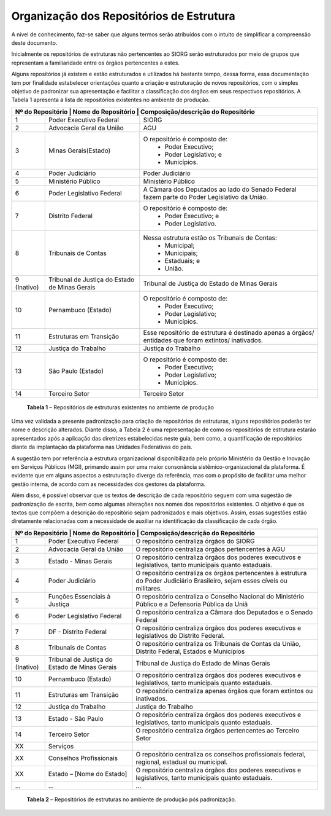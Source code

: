Organização dos Repositórios de Estrutura
=========================================

A nível de conhecimento, faz-se saber que alguns termos serão atribuídos com o intuito de simplificar a compreensão deste documento.

Inicialmente os repositórios de estruturas não pertencentes ao SIORG serão estruturados por meio de grupos que representam a familiaridade entre os órgãos pertencentes a estes.

Alguns repositórios já existem e estão estruturados e utilizados há bastante tempo, dessa forma, essa documentação tem por finalidade estabelecer orientações 
quanto a criação e estruturação de novos repositórios, com o simples objetivo de padronizar sua apresentação e facilitar a classificação dos órgãos em seus 
respectivos repositórios. A Tabela 1 apresenta a lista de repositórios existentes no ambiente de produção.

+-------------------------------------------------------------------------------------------------------------------------------------------------------------------------+
| Nº do Repositório | Nome do Repositório                          | Composição/descrição do Repositório                                                                  |
+===================+==============================================+======================================================================================================+
|  1                | Poder Executivo Federal                      | SIORG                                                                                                |
+-------------------+----------------------------------------------+------------------------------------------------------------------------------------------------------+
|  2                | Advocacia Geral da União                     | AGU                                                                                                  |
+-------------------+----------------------------------------------+------------------------------------------------------------------------------------------------------+
|  3                | Minas Gerais(Estado)                         |  O repositório é composto de:                                                                        |
|                   |                                              |   - Poder Executivo;                                                                                 |
|                   |                                              |   - Poder Legislativo; e                                                                             |
|                   |                                              |   - Municípios.                                                                                      |
+-------------------+----------------------------------------------+------------------------------------------------------------------------------------------------------+
|  4                | Poder Judiciário                             | Poder Judiciário                                                                                     |
+-------------------+----------------------------------------------+------------------------------------------------------------------------------------------------------+
|  5                | Ministério Público                           | Ministério Público                                                                                   |
+-------------------+----------------------------------------------+------------------------------------------------------------------------------------------------------+
|  6                | Poder Legislativo Federal                    | A Câmara dos Deputados ao lado do Senado Federal fazem parte do Poder Legislativo da União.          |
+-------------------+----------------------------------------------+------------------------------------------------------------------------------------------------------+
|  7                | Distrito Federal                             | O repositório é composto de:                                                                         |
|                   |                                              |  - Poder Executivo; e                                                                                |
|                   |                                              |  - Poder Legislativo.                                                                                |
+-------------------+----------------------------------------------+------------------------------------------------------------------------------------------------------+
|  8                | Tribunais de Contas                          | Nessa estrutura estão os Tribunais de Contas:                                                        |
|                   |                                              |  - Municipal;                                                                                        |
|                   |                                              |  - Municipais;                                                                                       |
|                   |                                              |  - Estaduais; e                                                                                      |
|                   |                                              |  - União.                                                                                            |
+-------------------+----------------------------------------------+------------------------------------------------------------------------------------------------------+  
|  9 (Inativo)      | Tribunal de Justiça do Estado de Minas Gerais| Tribunal de Justiça do Estado de Minas Gerais                                                        |
+-------------------+----------------------------------------------+------------------------------------------------------------------------------------------------------+
|  10               | Pernambuco (Estado)                          | O repositório é composto de:                                                                         |
|                   |                                              |  - Poder Executivo;                                                                                  |
|                   |                                              |  - Poder Legislativo;                                                                                |
|                   |                                              |  - Municípios.                                                                                       |
+-------------------+----------------------------------------------+------------------------------------------------------------------------------------------------------+
|  11               | Estruturas em Transição                      | Esse repositório de estrutura é destinado apenas a órgãos/ entidades que foram extintos/ inativados. |
+-------------------+----------------------------------------------+------------------------------------------------------------------------------------------------------+
|  12               | Justiça do Trabalho                          | Justiça do Trabalho                                                                                  |
+-------------------+----------------------------------------------+------------------------------------------------------------------------------------------------------+
|  13               | São Paulo (Estado)                           | O repositório é composto de:                                                                         |
|                   |                                              |  - Poder Executivo;                                                                                  |
|                   |                                              |  - Poder Legislativo;                                                                                |
|                   |                                              |  - Municípios.                                                                                       |
+-------------------+----------------------------------------------+------------------------------------------------------------------------------------------------------+ 
|  14               | Terceiro Setor                               | Terceiro Setor                                                                                       |
+-------------------+----------------------------------------------+------------------------------------------------------------------------------------------------------+
  **Tabela 1** – Repositórios de estruturas existentes no ambiente de produção

Uma vez validada a presente padronização para criação de repositórios de estruturas, alguns repositórios poderão ter nome e descrição alterados. Diante disso, 
a Tabela 2 é uma representação de como os repositórios de estrutura estarão apresentados após a aplicação das diretrizes estabelecidas neste guia, bem como, a 
quantificação de repositórios diante da implantação da plataforma nas Unidades Federativas do país. 

A sugestão tem por referência a estrutura organizacional disponibilizada pelo próprio Ministério da Gestão e Inovação em Serviços Públicos (MGI), primando assim por uma maior consonância sistêmico-organizacional da plataforma. É evidente que em alguns aspectos a estruturação diverge da referência, mas com o propósito de facilitar uma melhor gestão interna, de acordo com as necessidades dos gestores da plataforma.

Além disso, é possível observar que os textos de descrição de cada repositório seguem com uma sugestão de padronização de escrita, bem como algumas alterações nos nomes dos repositórios existentes. O objetivo é que os textos que compõem a descrição do repositório sejam padronizados e mais objetivos. Assim, essas sugestões estão diretamente relacionadas com a necessidade de auxiliar na identificação da classificação de cada órgão.

+-------------------------------------------------------------------------------------------------------------------------------------------------------------------------------------------------+
| Nº do Repositório | Nome do Repositório                          | Composição/descrição do Repositório                                                                                          |
+===================+==============================================+==============================================================================================================================+
|  1                | Poder Executivo Federal                      | O repositório centraliza órgãos do SIORG                                                                                     |
+-------------------+----------------------------------------------+------------------------------------------------------------------------------------------------------------------------------+
|  2                | Advocacia Geral da União                     | O repositório centraliza órgãos pertencentes à AGU                                                                           |
+-------------------+----------------------------------------------+------------------------------------------------------------------------------------------------------------------------------+
|  3                | Estado - Minas Gerais                        |  O repositório centraliza órgãos dos poderes executivos e legislativos, tanto municipais quanto estaduais.                   |
+-------------------+----------------------------------------------+------------------------------------------------------------------------------------------------------------------------------+
|  4                | Poder Judiciário                             | O repositório centraliza os órgãos pertencentes à estrutura do Poder Judiciário Brasileiro, sejam esses cíveis ou militares. |
+-------------------+----------------------------------------------+------------------------------------------------------------------------------------------------------------------------------+
|  5                | Funções Essenciais à Justiça                 | O repositório centraliza o Conselho Nacional do Ministério Público e a Defensoria Pública da Uniã                            |
+-------------------+----------------------------------------------+------------------------------------------------------------------------------------------------------------------------------+
|  6                | Poder Legislativo Federal                    | O repositório centraliza a Câmara dos Deputados e o Senado Federal                                                           |
+-------------------+----------------------------------------------+------------------------------------------------------------------------------------------------------------------------------+
|  7                | DF - Distrito Federal                        | O repositório centraliza órgãos dos poderes executivos e legislativos do Distrito Federal.                                   |
+-------------------+----------------------------------------------+------------------------------------------------------------------------------------------------------------------------------+
|  8                | Tribunais de Contas                          | O repositório centraliza os Tribunais de Contas da União, Distrito Federal, Estados e Municípios                             |
+-------------------+----------------------------------------------+------------------------------------------------------------------------------------------------------------------------------+  
|  9 (Inativo)      | Tribunal de Justiça do Estado de Minas Gerais| Tribunal de Justiça do Estado de Minas Gerais                                                                                |
+-------------------+----------------------------------------------+------------------------------------------------------------------------------------------------------------------------------+
|  10               | Pernambuco (Estado)                          | O repositório centraliza órgãos dos poderes executivos e legislativos, tanto municipais quanto estaduais.                    |
+-------------------+----------------------------------------------+------------------------------------------------------------------------------------------------------------------------------+
|  11               | Estruturas em Transição                      | O repositório centraliza apenas órgãos que foram extintos ou inativados.                                                     |
+-------------------+----------------------------------------------+------------------------------------------------------------------------------------------------------------------------------+
|  12               | Justiça do Trabalho                          | Justiça do Trabalho                                                                                                          |
+-------------------+----------------------------------------------+------------------------------------------------------------------------------------------------------------------------------+
|  13               | Estado - São Paulo                           | O repositório centraliza órgãos dos poderes executivos e legislativos, tanto municipais quanto estaduais.                    |
+-------------------+----------------------------------------------+------------------------------------------------------------------------------------------------------------------------------+ 
|  14               | Terceiro Setor                               | O repositório centraliza órgãos pertencentes ao Terceiro Setor                                                               |
+-------------------+----------------------------------------------+------------------------------------------------------------------------------------------------------------------------------+
|  XX               | Serviços                                     |                                                                                                                              |
+-------------------+----------------------------------------------+------------------------------------------------------------------------------------------------------------------------------+
|  XX               | Conselhos Profissionais                      | O repositório centraliza os conselhos profissionais federal, regional, estadual ou municipal.                                |
+-------------------+----------------------------------------------+------------------------------------------------------------------------------------------------------------------------------+
|  XX               | Estado – [Nome do Estado]                    | O repositório centraliza órgãos dos poderes executivos e legislativos, tanto municipais quanto estaduais.                    |
+-------------------+----------------------------------------------+------------------------------------------------------------------------------------------------------------------------------+
|  ...              | ...                                          | ...                                                                                                                          |
+-------------------+----------------------------------------------+------------------------------------------------------------------------------------------------------------------------------+
    **Tabela 2** – Repositórios de estruturas no ambiente de produção pós padronização.